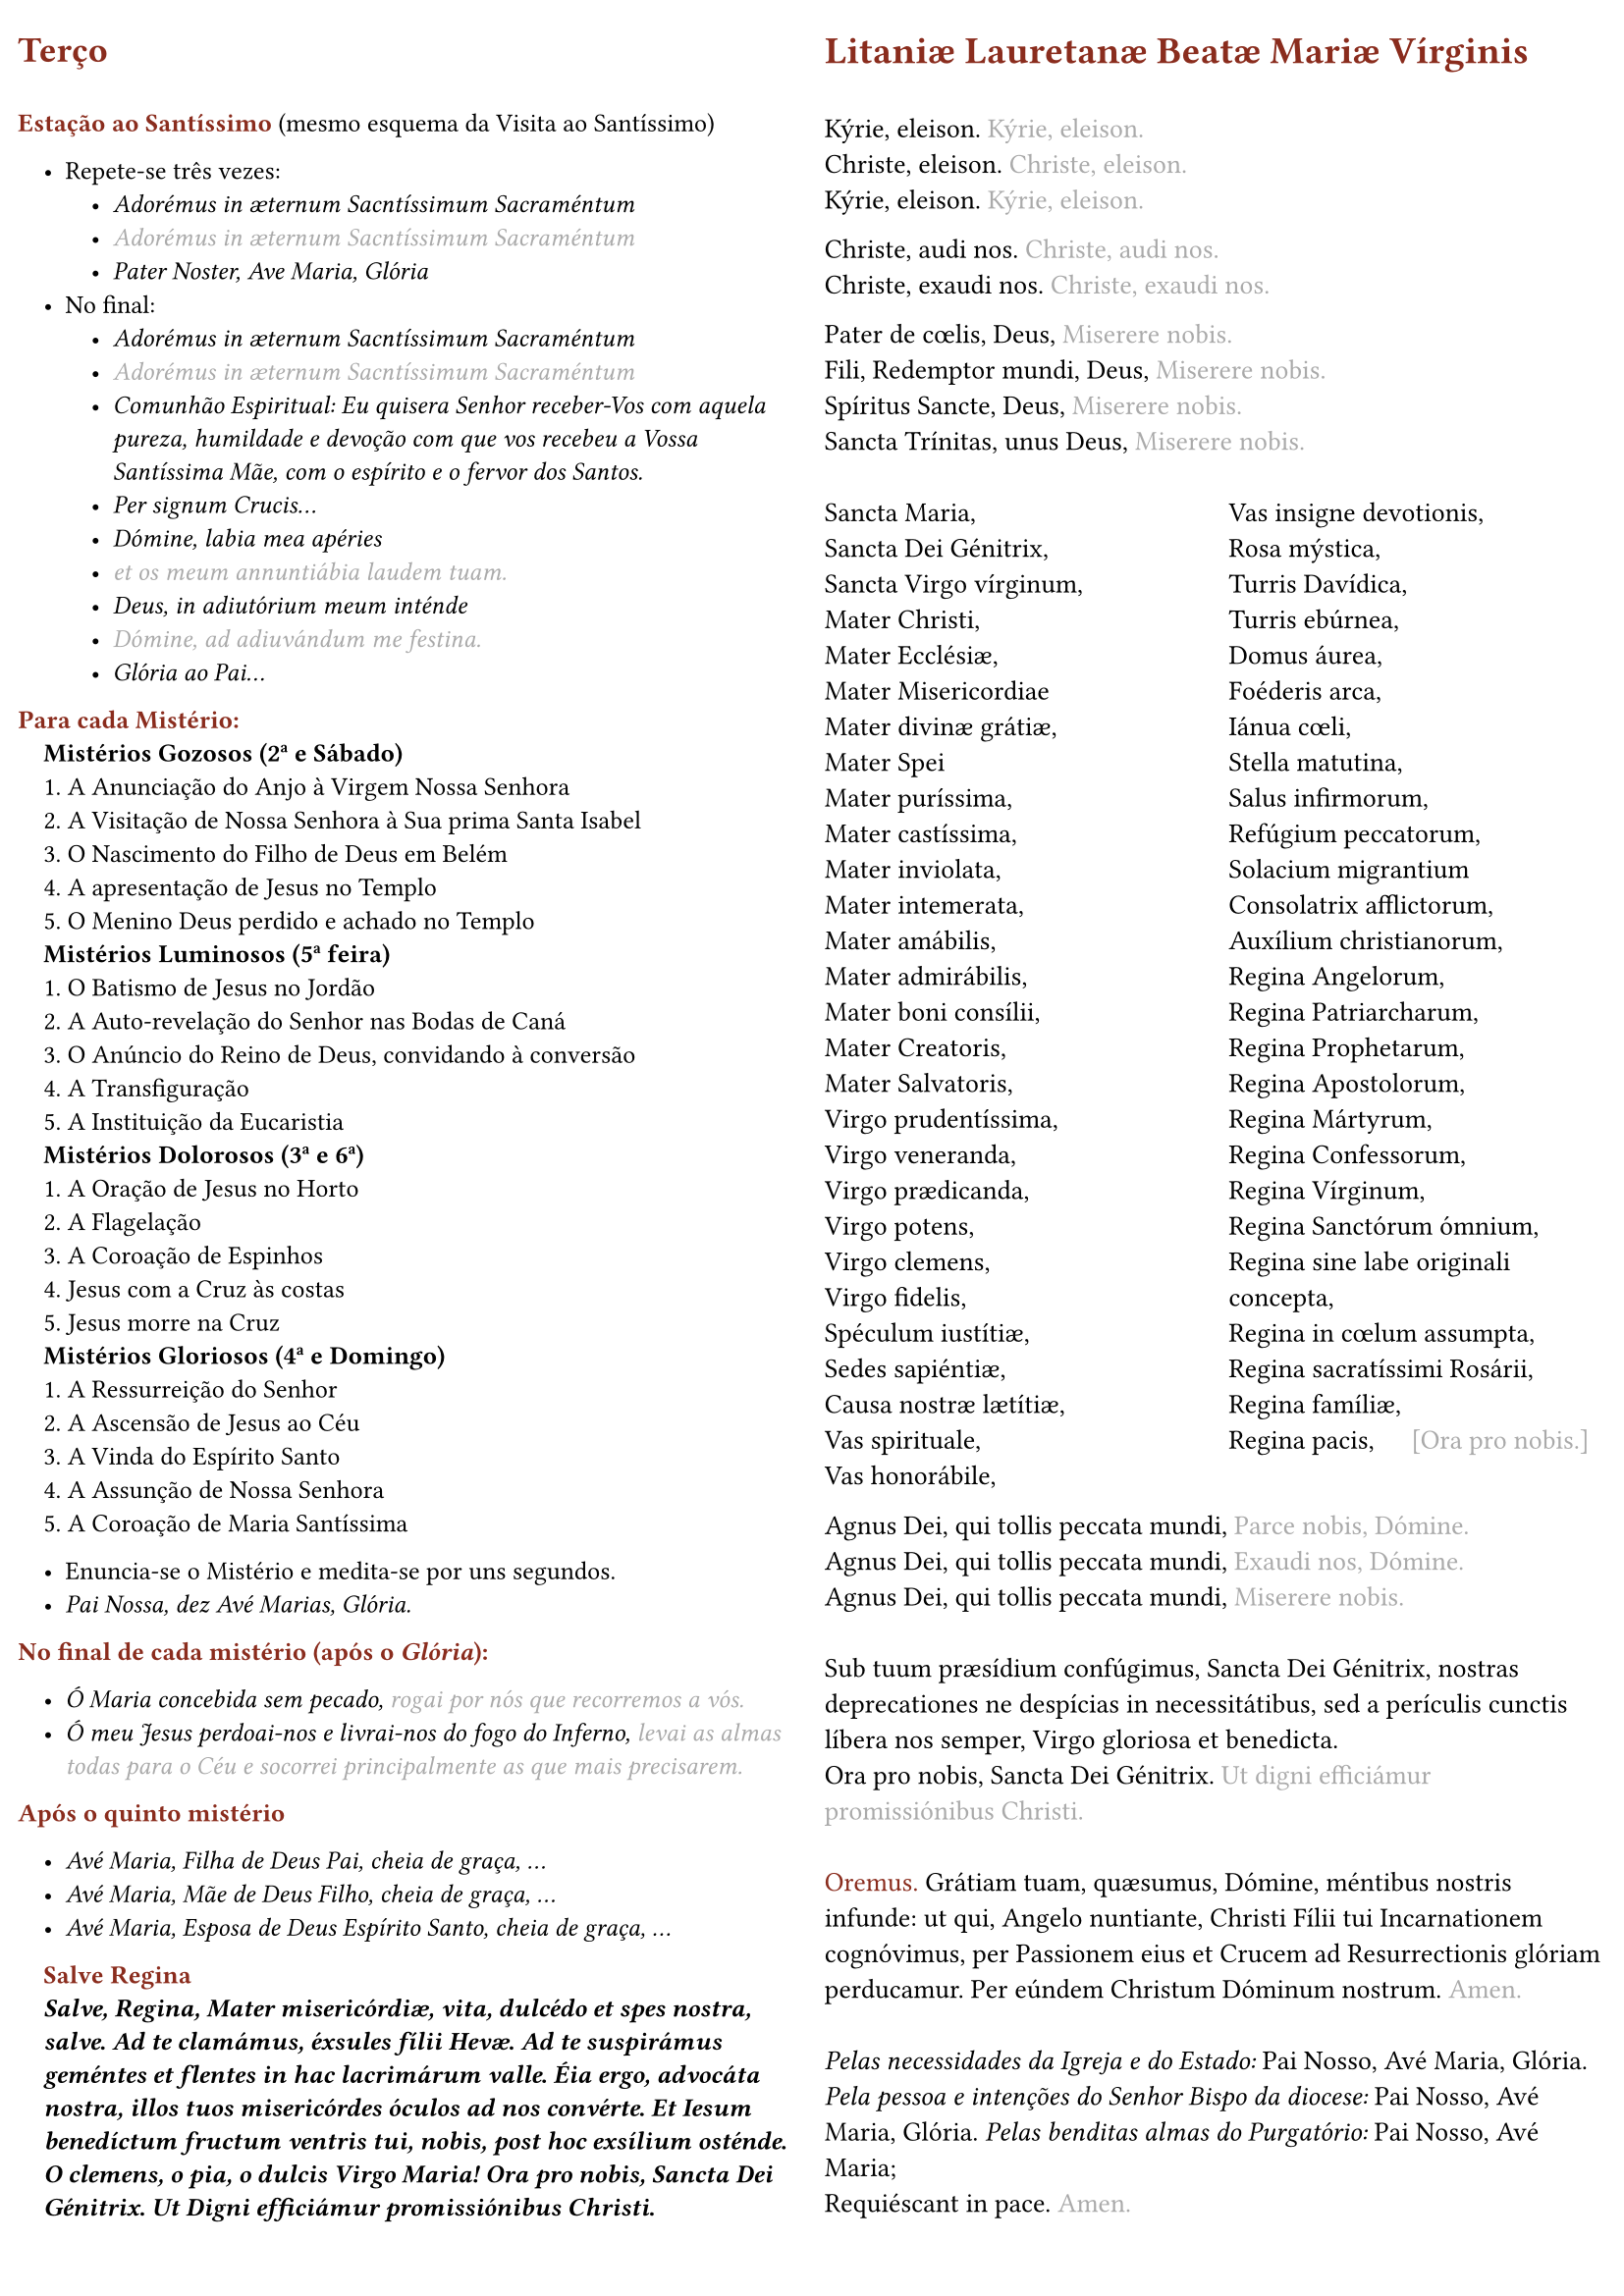 #set page(
  margin: (
    x: 0.7em,
    y: 1.5em,
  ),
  columns: 2,
)

#set columns(gutter: 1em)

#set text(size: 9.4pt)

#set list(indent: 1em, marker: ([•]))

#set par()

#show par: set block(spacing: 0.65em)

#let rubric_red(content) = text(rgb("#8a2c1d"))[#content]

= #rubric_red([Terço])

\
#rubric_red([*Estação ao Santíssimo*]) (mesmo esquema da Visita ao Santíssimo)

- Repete-se três vezes:
  - _Adorémus in æternum Sacntíssimum Sacraméntum_
  - #text(gray)[_Adorémus in æternum Sacntíssimum Sacraméntum_]
  - _Pater Noster, Ave Maria, Glória_
- No final:
  - _Adorémus in æternum Sacntíssimum Sacraméntum_
  - #text(gray)[_Adorémus in æternum Sacntíssimum Sacraméntum_]
  - _Comunhão Espiritual: Eu quisera Senhor receber-Vos com aquela pureza, humildade e devoção com que vos recebeu a Vossa Santíssima Mãe, com o espírito e o fervor dos Santos._
  - _Per signum Crucis..._
  - _Dómine, labia mea apéries_
  - #text(gray)[_et os meum annuntiábia laudem tuam._]
  - _Deus, in adiutórium meum inténde_
  - #text(gray)[_Dómine, ad adiuvándum me festina._]
  - _Glória ao Pai..._

#rubric_red([*Para cada Mistério:*])

#h(1em)*Mistérios Gozosos (2ª e Sábado)*

#h(1em)1. A Anunciação do Anjo à Virgem Nossa Senhora

#h(1em)2. A Visitação de Nossa Senhora à Sua prima Santa Isabel

#h(1em)3. O Nascimento do Filho de Deus em Belém

#h(1em)4. A apresentação de Jesus no Templo

#h(1em)5. O Menino Deus perdido e achado no Templo

#h(1em)*Mistérios Luminosos (5ª feira)*

#h(1em)1. O Batismo de Jesus no Jordão

#h(1em)2. A Auto-revelação do Senhor nas Bodas de Caná

#h(1em)3. O Anúncio do Reino de Deus, convidando à conversão

#h(1em)4. A Transfiguração

#h(1em)5. A Instituição da Eucaristia

#h(1em)*Mistérios Dolorosos (3ª e 6ª)*

#h(1em)1. A Oração de Jesus no Horto

#h(1em)2. A Flagelação

#h(1em)3. A Coroação de Espinhos

#h(1em)4. Jesus com a Cruz às costas

#h(1em)5. Jesus morre na Cruz

#h(1em)*Mistérios Gloriosos (4ª e Domingo)*

#h(1em)1. A Ressurreição do Senhor

#h(1em)2. A Ascensão de Jesus ao Céu

#h(1em)3. A Vinda do Espírito Santo

#h(1em)4. A Assunção de Nossa Senhora

#h(1em)5. A Coroação de Maria Santíssima

- Enuncia-se o Mistério e medita-se por uns segundos.
- _Pai Nossa, dez Avé Marias, Glória._

#rubric_red([*No final de cada mistério (após o _Glória_):*])

- _Ó Maria concebida sem pecado, #text(gray)[rogai por nós que recorremos a vós.]_
- _Ó meu Jesus perdoai-nos e livrai-nos do fogo do Inferno, #text(gray)[levai as almas todas para o Céu e socorrei principalmente as que mais precisarem.]_

#rubric_red([*Após o quinto mistério*])

- _Avé Maria, Filha de Deus Pai, cheia de graça, ..._
- _Avé Maria, Mãe de Deus Filho, cheia de graça, ..._
- _Avé Maria, Esposa de Deus Espírito Santo, cheia de graça, ..._

#h(1em)#rubric_red([*Salve Regina*])

#par(hanging-indent: 1em)[#h(1em)_*Salve, Regina, Mater misericórdiæ, vita, dulcédo et spes nostra, salve. Ad te clamámus, éxsules fílii Hevæ. Ad te suspirámus geméntes et flentes in hac lacrimárum valle. Éia ergo, advocáta nostra, illos tuos misericórdes óculos ad nos convérte. Et Iesum benedíctum fructum ventris tui, nobis, post hoc exsílium osténde. O clemens, o pia, o dulcis Virgo Maria! Ora pro nobis, Sancta Dei Génitrix. Ut Digni efficiámur promissiónibus Christi.*_]

#set text(size: 10pt)

= #rubric_red([Litaniæ Lauretanæ Beatæ Mariæ Vírginis])

\
Kýrie, eleison. #text(gray)[Kýrie, eleison.]

Christe, eleison. #text(gray)[Christe, eleison.]

Kýrie, eleison. #text(gray)[Kýrie, eleison.]

#v(0.5em)
Christe, audi nos. #text(gray)[Christe, audi nos.]

Christe, exaudi nos. #text(gray)[Christe, exaudi nos.]

#v(0.5em)
Pater de cœlis, Deus, #text(gray)[Miserere nobis.]

Fili, Redemptor mundi, Deus, #text(gray)[Miserere nobis.]

Spíritus Sancte, Deus, #text(gray)[Miserere nobis.]

Sancta Trínitas, unus Deus, #text(gray)[Miserere nobis.]

\
#box(
  height: 360pt,
  columns(2)[
    Sancta Maria,

    Sancta Dei Génitrix,

    Sancta Virgo vírginum,

    Mater Christi,

    Mater Ecclésiæ,

    Mater Misericordiae

    Mater divinæ grátiæ,

    Mater Spei

    Mater puríssima,

    Mater castíssima,

    Mater inviolata,

    Mater intemerata,

    Mater amábilis,

    Mater admirábilis,

    Mater boni consílii,

    Mater Creatoris,

    Mater Salvatoris,

    Virgo prudentíssima,

    Virgo veneranda,

    Virgo prædicanda,

    Virgo potens,

    Virgo clemens,

    Virgo fidelis,

    Spéculum iustítiæ,

    Sedes sapiéntiæ,

    Causa nostræ lætítiæ,

    Vas spirituale,

    Vas honorábile,

    Vas insigne devotionis,

    Rosa mýstica,

    Turris Davídica,

    Turris ebúrnea,

    Domus áurea,

    Foéderis arca,

    Iánua cœli,

    Stella matutina,

    Salus infirmorum,

    Refúgium peccatorum,

    Solacium migrantium

    Consolatrix afflictorum,

    Auxílium christianorum,

    Regina Angelorum,

    Regina Patriarcharum,

    Regina Prophetarum,

    Regina Apostolorum,

    Regina Mártyrum,

    Regina Confessorum,

    Regina Vírginum,

    Regina Sanctórum ómnium,

    Regina sine labe originali concepta,

    Regina in cœlum assumpta,

    Regina sacratíssimi Rosárii,

    Regina famíliæ,

    Regina pacis, #h(1.1em) #text(gray)[[Ora pro nobis.]]
  ],
)

#v(0.5em)
Agnus Dei, qui tollis peccata mundi, #text(gray)[Parce nobis, Dómine.]

Agnus Dei, qui tollis peccata mundi, #text(gray)[Exaudi nos, Dómine.]

Agnus Dei, qui tollis peccata mundi, #text(gray)[Miserere nobis.]

\
Sub tuum præsídium confúgimus, Sancta Dei Génitrix, nostras deprecationes ne despícias in necessitátibus, sed a perículis cunctis líbera nos semper, Virgo gloriosa et benedicta.

Ora pro nobis, Sancta Dei Génitrix. #text(gray)[Ut digni efficiámur promissiónibus Christi.]

\
#rubric_red([Oremus.]) Grátiam tuam, quæsumus, Dómine, méntibus nostris infunde: ut qui, Angelo nuntiante, Christi Fílii tui Incarnationem cognóvimus, per Passionem eius et Crucem ad Resurrectionis glóriam perducamur. Per eúndem Christum Dóminum nostrum. #text(gray)[Amen.]

\
_Pelas necessidades da Igreja e do Estado:_ Pai Nosso, Avé Maria, Glória.
_Pela pessoa e intenções do Senhor Bispo da diocese:_ Pai Nosso, Avé Maria, Glória.
_Pelas benditas almas do Purgatório:_ Pai Nosso, Avé Maria;

Requiéscant in pace. #text(gray)[Amen.]
